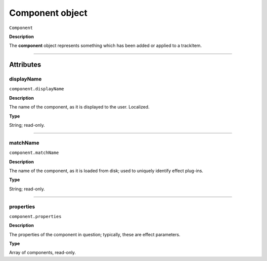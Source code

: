 .. highlight:: javascript

.. _component:

Component object
===================

``Component``

**Description**

The **component** object represents something which has been added or applied to a trackItem.

----

==========
Attributes
==========

.. _component.displayName:

displayName
*********************************************

``component.displayName``

**Description**

The name of the component, as it is displayed to the user. Localized.

**Type**

String; read-only.

----

.. _component.matchName:

matchName
*********************************************

``component.matchName``

**Description**

The name of the component, as it is loaded from disk; used to uniquely identify effect plug-ins.

**Type**

String; read-only.

----

.. _component.properties:

properties
*********************************************

``component.properties``

**Description**

The properties of the component in question; typically, these are effect parameters.

**Type**

Array of components, read-only.
